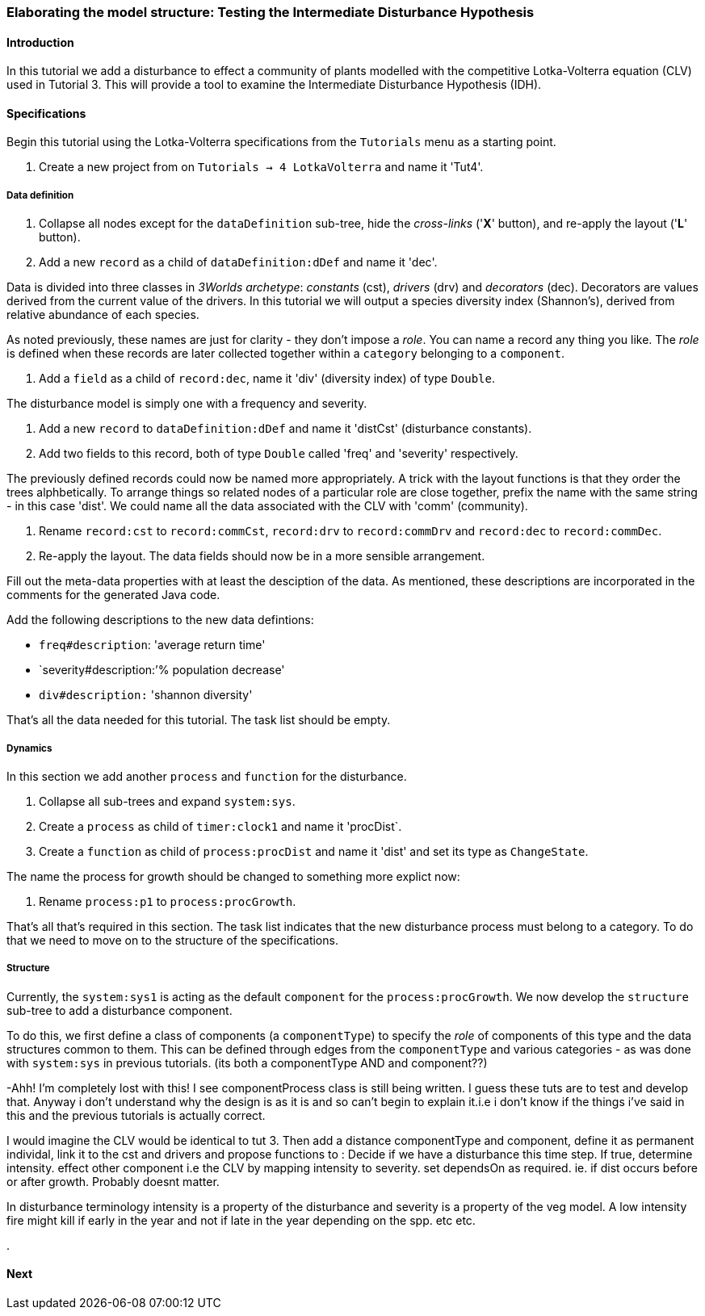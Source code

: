 === Elaborating the model structure: Testing the Intermediate Disturbance Hypothesis

==== Introduction

In this tutorial we add a disturbance to effect a community of plants modelled with the competitive Lotka-Volterra equation (CLV) used in Tutorial 3. This will provide a tool to examine the Intermediate Disturbance Hypothesis (IDH). 

==== Specifications

Begin this tutorial using the Lotka-Volterra specifications from the `Tutorials` menu as a starting point.

. Create a new project from on `Tutorials -> 4 LotkaVolterra` and name it 'Tut4'.

===== Data definition

. Collapse all nodes except for the `dataDefinition` sub-tree, hide the _cross-links_ ('*X*' button), and re-apply the layout ('*L*' button).

. Add a new `record` as a child of `dataDefinition:dDef` and name it 'dec'.

Data is divided into three classes in _3Worlds archetype_: _constants_ (cst), _drivers_ (drv) and _decorators_ (dec). Decorators are values derived from the current value of the drivers. In this tutorial we will output a species diversity index (Shannon's), derived from relative abundance of each species. 

As noted previously, these names are just for clarity - they don't impose a _role_. You can name a record any thing you like. The _role_ is defined when these records are later collected together within a `category` belonging to a `component`.

. Add a `field` as a child of `record:dec`, name it 'div' (diversity index) of type `Double`.

The disturbance model is simply one with a frequency and severity.

. Add a new `record` to `dataDefinition:dDef` and name it 'distCst' (disturbance constants).

. Add two fields to this record, both of type `Double` called 'freq' and 'severity' respectively. 

The previously defined records could now be named more appropriately. A trick with the layout functions is that they order the trees alphbetically. To arrange things so related nodes of a particular role are close together, prefix the name with the same string - in this case 'dist'. We could name all the data associated with the CLV with 'comm' (community).

. Rename `record:cst` to `record:commCst`, `record:drv` to `record:commDrv` and `record:dec` to `record:commDec`.

. Re-apply the layout. The data fields should now be in a more sensible arrangement.

Fill out the meta-data properties with at least the desciption of the data. As mentioned, these descriptions are incorporated in the comments for the generated Java code.

Add the following descriptions to the new data defintions:

- `freq#description`: 'average return time'
- `severity#description:`'% population decrease'
- `div#description:` 'shannon diversity'

That's all the data needed for this tutorial. The task list should be empty.

===== Dynamics

In this section we add another `process` and `function` for the disturbance.

. Collapse all sub-trees and expand `system:sys`.

. Create a `process` as child of `timer:clock1` and name it 'procDist`.

. Create a `function` as child of `process:procDist` and name it 'dist' and set its type as `ChangeState`.

The name the process for growth should be changed to something more explict now:

. Rename `process:p1` to `process:procGrowth`.

That's all that's required in this section. The task list indicates that the new disturbance process must belong to a category. To do that we need to move on to the structure of the specifications.

===== Structure

Currently, the `system:sys1` is acting as the default `component` for the `process:procGrowth`. We now develop the `structure` sub-tree to add a disturbance component. 

To do this, we first define a class of components (a `componentType`) to specify the _role_ of components of this type and the data structures common to them. This can be defined through edges from the `componentType` and various categories - as was done with `system:sys` in previous tutorials. (its both a componentType AND and component??)


-Ahh! I'm completely lost with this!
I see  componentProcess class is still being written. I guess these tuts are to test and develop that. Anyway i don't understand why the design is as it is and so can't begin to explain it.i.e i don't know if the things i've said in this and the previous tutorials is actually correct.

I would imagine the CLV would be identical to tut 3. Then add a distance componentType and component, define it as permanent individal, link it to the cst and drivers and propose functions to :
Decide if we have a disturbance this time step.
If true, determine intensity.
effect other component i.e the CLV by mapping intensity to severity.
set dependsOn as required. ie. if dist occurs before or after growth. Probably doesnt matter.

In disturbance terminology intensity is a property of the disturbance and severity is a property of the veg model. A low intensity fire might kill if early in the year and not if late in the year depending on the spp. etc etc.




.






==== Next

